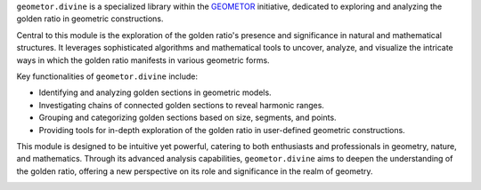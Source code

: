 .. geometor.divine intro

``geometor.divine`` is a specialized library within the `GEOMETOR`_ initiative, dedicated to exploring and analyzing the golden ratio in geometric constructions.

Central to this module is the exploration of the golden ratio's presence and significance in natural and mathematical structures. It leverages sophisticated algorithms and mathematical tools to uncover, analyze, and visualize the intricate ways in which the golden ratio manifests in various geometric forms.

Key functionalities of ``geometor.divine`` include:

- Identifying and analyzing golden sections in geometric models.
- Investigating chains of connected golden sections to reveal harmonic ranges.
- Grouping and categorizing golden sections based on size, segments, and points.
- Providing tools for in-depth exploration of the golden ratio in user-defined geometric constructions.

This module is designed to be intuitive yet powerful, catering to both enthusiasts and professionals in geometry, nature, and mathematics. Through its advanced analysis capabilities, ``geometor.divine`` aims to deepen the understanding of the golden ratio, offering a new perspective on its role and significance in the realm of geometry.

.. image:: /_static/geometor-divine-overview.png

.. _`GEOMETOR`: https://geometor.com
.. _`Project's Website`: https://geometor.github.io/divine

